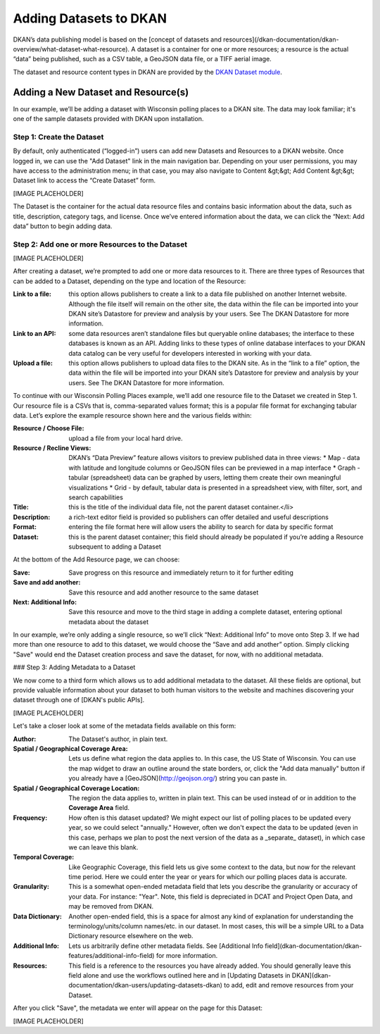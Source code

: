 Adding Datasets to DKAN
=======================

DKAN’s data publishing model is based on the [concept of datasets and resources](/dkan-documentation/dkan-overview/what-dataset-what-resource).  A dataset is a container for one or more resources; a resource is the actual “data” being published, such as a CSV table, a GeoJSON data file, or a TIFF aerial image.

The dataset and resource content types in DKAN are provided by the `DKAN Dataset module <https://github.com/NuCivic/dkan_dataset>`_.

Adding a New Dataset and Resource(s)
------------------------------------

In our example, we’ll be adding a dataset with Wisconsin polling places to a DKAN site. The data may look familiar; it's one of the sample datasets provided with DKAN upon installation.

Step 1: Create the Dataset
``````````````````````````

By default, only authenticated (“logged-in”) users can add new Datasets and Resources to a DKAN website.  Once logged in, we can use the "Add Dataset" link in the main navigation bar.  Depending on your user permissions, you may have access to the administration menu; in that case, you may also navigate to Content &gt;&gt; Add Content &gt;&gt; Dataset link to access the “Create Dataset” form.

[IMAGE PLACEHOLDER]

The Dataset is the container for the actual data resource files and contains basic information about the data, such as title, description, category tags, and license.  Once we’ve entered information about the data, we can click the “Next: Add data” button to begin adding data.

Step 2: Add one or more Resources to the Dataset
````````````````````````````````````````````````

[IMAGE PLACEHOLDER]

After creating a dataset, we’re prompted to add one or more data resources to it.  There are three types of Resources that can be added to a Dataset, depending on the type and location of the Resource:

:Link to a file: this option allows publishers to create a link to a data file published on another Internet website.  Although the file itself will remain on the other site, the data within the file can be imported into your DKAN site’s Datastore for preview and analysis by your users.  See The DKAN Datastore for more information.
:Link to an API: some data resources aren’t standalone files but queryable online databases; the interface to these databases is known as an API.  Adding links to these types of online database interfaces to your DKAN data catalog can be very useful for developers interested in working with your data.
:Upload a file: this option allows publishers to upload data files to the DKAN site.  As in the “link to a file” option, the data within the file will be imported into your DKAN site’s Datastore for preview and analysis by your users.  See The DKAN Datastore for more information.

To continue with our Wisconsin Polling Places example, we’ll add one resource file to the Dataset we created in Step 1.  Our resource file is a CSVs that is, comma-separated values format; this is a popular file format for exchanging tabular data.  Let’s explore the example resource shown here and the various fields within:

:Resource / Choose File: upload a file from your local hard drive.
:Resource / Recline Views: DKAN’s “Data Preview” feature allows visitors to preview published data in three views:
  * Map - data with latitude and longitude columns or GeoJSON files can be previewed in a map interface
  * Graph - tabular (spreadsheet) data can be graphed by users, letting them create their own meaningful visualizations
  * Grid - by default, tabular data is presented in a spreadsheet view, with filter, sort, and search capabilities
:Title: this is the title of the individual data file, not the parent dataset container.</li>
:Description: a rich-text editor field is provided so publishers can offer detailed and useful descriptions
:Format: entering the file format here will allow users the ability to search for data by specific format
:Dataset: this is the parent dataset container; this field should already be populated if you’re adding a Resource subsequent to adding a Dataset

At the bottom of the Add Resource page, we can choose:

:Save: Save progress on this resource and immediately return to it for further editing
:Save and add another: Save this resource and add another resource to the same dataset
:Next\: Additional Info: Save this resource and move to the third stage in adding a complete dataset, entering optional metadata about the dataset

In our example, we’re only adding a single resource, so we’ll click “Next: Additional Info” to move onto Step 3. If we had more than one resource to add to this dataset, we would choose the “Save and add another” option. Simply clicking "Save" would end the Dataset creation process and save the dataset, for now, with no additional metadata.

### Step 3: Adding Metadata to a Dataset

We now come to a third form which allows us to add additional metadata to the dataset. All these fields are optional, but provide valuable information about your dataset to both human visitors to the website and machines discovering your dataset through one of [DKAN's public APIs]. 

[IMAGE PLACEHOLDER]

Let's take a closer look at some of the metadata fields available on this form:

:Author: The Dataset's author, in plain text.
:Spatial / Geographical Coverage Area: Lets us define what region the data applies to. In this case, the US State of Wisconsin. You can use the map widget to draw an outline around the state borders, or, click the "Add data manually" button if you already have a [GeoJSON](http://geojson.org/) string you can paste in.
:Spatial / Geographical Coverage Location: The region the data applies to, written in plain text. This can be used instead of or in addition to the **Coverage Area** field.
:Frequency: How often is this dataset updated? We might expect our list of polling places to be updated every year, so we could select "annually." However, often we don't expect the data to be updated (even in this case, perhaps we plan to post the next version of the data as a _separate_ dataset), in which case we can leave this blank.
:Temporal Coverage: Like Geographic Coverage, this field lets us give some context to the data, but now for the relevant time period. Here we could enter the year or years for which our polling places data is accurate.
:Granularity: This is a somewhat open-ended metadata field that lets you describe the granularity or accuracy of your data. For instance: "Year". Note, this field is depreciated in DCAT and Project Open Data, and may be removed from DKAN.
:Data Dictionary: Another open-ended field, this is a space for almost any kind of explanation for understanding the terminology/units/column names/etc. in our dataset. In most cases, this will be a simple URL to a Data Dictionary resource elsewhere on the web.
:Additional Info: Lets us arbitrarily define other metadata fields. See [Additional Info field](dkan-documentation/dkan-features/additional-info-field) for more information.
:Resources: This field is a reference to the resources you have already added. You should generally leave this field alone and use the workflows outlined here and in [Updating Datasets in DKAN](dkan-documentation/dkan-users/updating-datasets-dkan) to add, edit and remove resources from your Dataset.

After you click "Save", the metadata we enter will appear on the page for this Dataset:

[IMAGE PLACEHOLDER]

